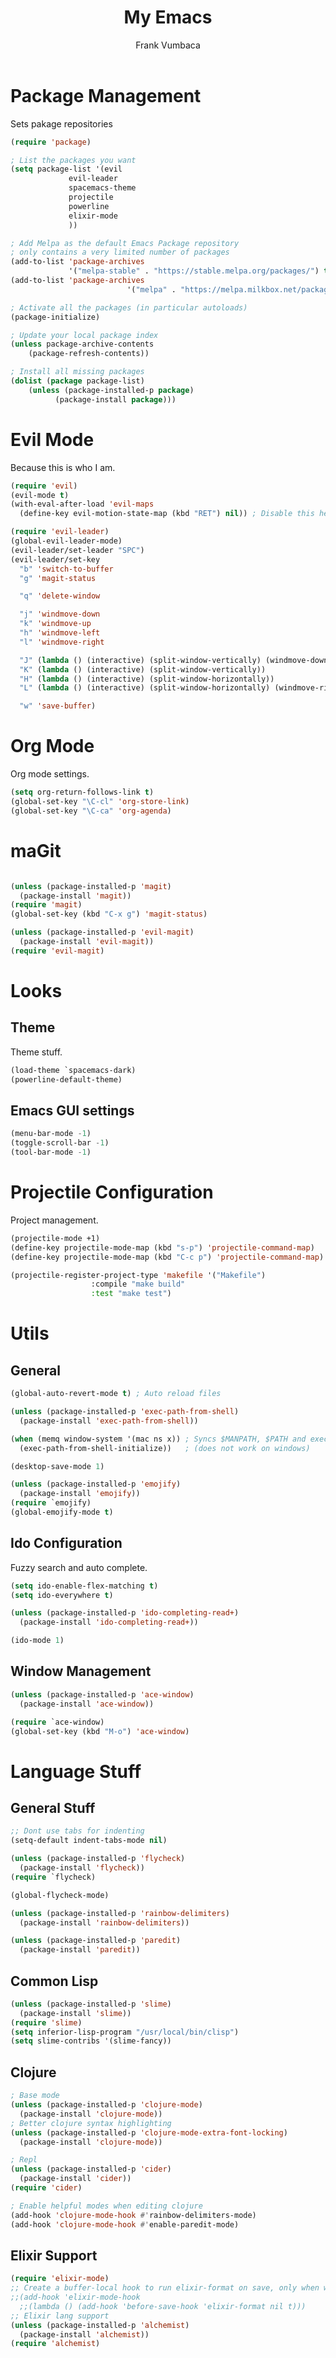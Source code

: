 #+TITLE: My Emacs
#+AUTHOR: Frank Vumbaca

* Package Management
  Sets pakage repositories

#+BEGIN_SRC emacs-lisp
(require 'package)

; List the packages you want
(setq package-list '(evil
		     evil-leader
		     spacemacs-theme
		     projectile
		     powerline
		     elixir-mode
		     ))

; Add Melpa as the default Emacs Package repository
; only contains a very limited number of packages
(add-to-list 'package-archives
             '("melpa-stable" . "https://stable.melpa.org/packages/") t)
(add-to-list 'package-archives
                          '("melpa" . "https://melpa.milkbox.net/packages/") t)

; Activate all the packages (in particular autoloads)
(package-initialize)

; Update your local package index
(unless package-archive-contents
    (package-refresh-contents))

; Install all missing packages
(dolist (package package-list)
    (unless (package-installed-p package)
          (package-install package)))
#+END_SRC

* Evil Mode
  Because this is who I am.
#+BEGIN_SRC emacs-lisp
(require 'evil)
(evil-mode t)
(with-eval-after-load 'evil-maps
  (define-key evil-motion-state-map (kbd "RET") nil)) ; Disable this here to make link nav easier

(require 'evil-leader)
(global-evil-leader-mode)
(evil-leader/set-leader "SPC")
(evil-leader/set-key
  "b" 'switch-to-buffer
  "g" 'magit-status

  "q" 'delete-window

  "j" 'windmove-down
  "k" 'windmove-up
  "h" 'windmove-left
  "l" 'windmove-right

  "J" (lambda () (interactive) (split-window-vertically) (windmove-down))
  "K" (lambda () (interactive) (split-window-vertically))
  "H" (lambda () (interactive) (split-window-horizontally))
  "L" (lambda () (interactive) (split-window-horizontally) (windmove-right))

  "w" 'save-buffer)
#+END_SRC

* Org Mode
  Org mode settings.
#+BEGIN_SRC emacs-lisp
(setq org-return-follows-link t)
(global-set-key "\C-cl" 'org-store-link)
(global-set-key "\C-ca" 'org-agenda)
#+END_SRC

* maGit

#+BEGIN_SRC emacs-lisp

(unless (package-installed-p 'magit)
  (package-install 'magit))
(require 'magit)
(global-set-key (kbd "C-x g") 'magit-status)

(unless (package-installed-p 'evil-magit)
  (package-install 'evil-magit))
(require 'evil-magit)
#+END_SRC

* Looks

** Theme
  Theme stuff.
#+BEGIN_SRC emacs-lisp
(load-theme `spacemacs-dark)
(powerline-default-theme)
#+END_SRC

** Emacs GUI settings
#+BEGIN_SRC emacs-lisp
(menu-bar-mode -1)
(toggle-scroll-bar -1)
(tool-bar-mode -1)
#+END_SRC

* Projectile Configuration
  Project management.
#+BEGIN_SRC emacs-lisp
(projectile-mode +1)
(define-key projectile-mode-map (kbd "s-p") 'projectile-command-map)
(define-key projectile-mode-map (kbd "C-c p") 'projectile-command-map)

(projectile-register-project-type 'makefile '("Makefile")
                  :compile "make build"
                  :test "make test")
#+END_SRC

* Utils

** General
#+BEGIN_SRC emacs-lisp
(global-auto-revert-mode t) ; Auto reload files

(unless (package-installed-p 'exec-path-from-shell)
  (package-install 'exec-path-from-shell))

(when (memq window-system '(mac ns x)) ; Syncs $MANPATH, $PATH and exec-path with shell config 
  (exec-path-from-shell-initialize))   ; (does not work on windows)

(desktop-save-mode 1)

(unless (package-installed-p 'emojify)
  (package-install 'emojify))
(require `emojify)
(global-emojify-mode t)

#+END_SRC

** Ido Configuration
   Fuzzy search and auto complete.
 #+BEGIN_SRC emacs-lisp
(setq ido-enable-flex-matching t)
(setq ido-everywhere t)

(unless (package-installed-p 'ido-completing-read+)
  (package-install 'ido-completing-read+))
  
(ido-mode 1)
 #+END_SRC

** Window Management
#+BEGIN_SRC emacs-lisp
(unless (package-installed-p 'ace-window)
  (package-install 'ace-window))

(require `ace-window)
(global-set-key (kbd "M-o") 'ace-window)
#+END_SRC

* Language Stuff
** General Stuff
#+BEGIN_SRC emacs-lisp
;; Dont use tabs for indenting
(setq-default indent-tabs-mode nil)

(unless (package-installed-p 'flycheck)
  (package-install 'flycheck))
(require `flycheck)

(global-flycheck-mode)

(unless (package-installed-p 'rainbow-delimiters)
  (package-install 'rainbow-delimiters))

(unless (package-installed-p 'paredit)
  (package-install 'paredit))

#+END_SRC

** Common Lisp

#+BEGIN_SRC emacs-lisp
(unless (package-installed-p 'slime)
  (package-install 'slime))
(require 'slime)
(setq inferior-lisp-program "/usr/local/bin/clisp")
(setq slime-contribs '(slime-fancy))
#+END_SRC

** Clojure

#+BEGIN_SRC emacs-lisp
; Base mode
(unless (package-installed-p 'clojure-mode)
  (package-install 'clojure-mode))
; Better clojure syntax highlighting
(unless (package-installed-p 'clojure-mode-extra-font-locking)
  (package-install 'clojure-mode))
  
; Repl
(unless (package-installed-p 'cider)
  (package-install 'cider))
(require 'cider)

; Enable helpful modes when editing clojure
(add-hook 'clojure-mode-hook #'rainbow-delimiters-mode)
(add-hook 'clojure-mode-hook #'enable-paredit-mode)

#+END_SRC

** Elixir Support
   # TODO Properly configure alchemist
#+BEGIN_SRC emacs-lisp
(require 'elixir-mode)
;; Create a buffer-local hook to run elixir-format on save, only when we enable elixir-mode.
;;(add-hook 'elixir-mode-hook
  ;;(lambda () (add-hook 'before-save-hook 'elixir-format nil t)))
;; Elixir lang support
(unless (package-installed-p 'alchemist)
  (package-install 'alchemist))
(require 'alchemist)
#+END_SRC


